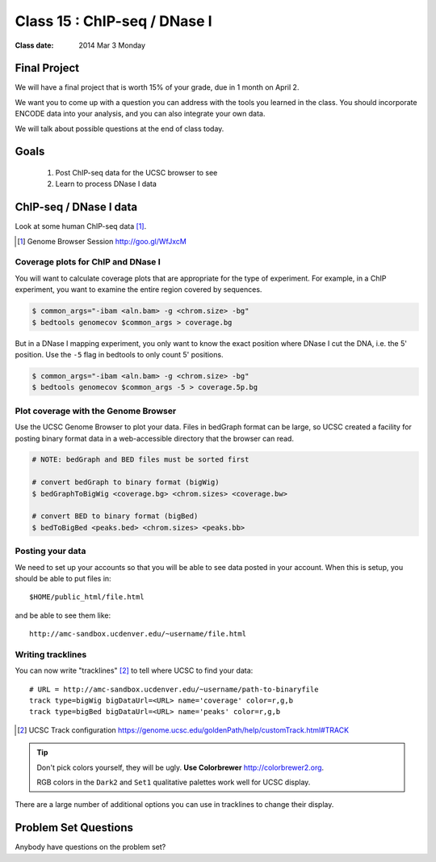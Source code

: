 
*********************************
  Class 15 : ChIP-seq / DNase I
*********************************

:Class date: 2014 Mar 3 Monday

Final Project
=============
We will have a final project that is worth 15% of your grade, due in 1
month on April 2.

We want you to come up with a question you can address with the tools you
learned in the class. You should incorporate ENCODE data into your
analysis, and you can also integrate your own data.

We will talk about possible questions at the end of class today.

Goals
=====

 #. Post ChIP-seq data for the UCSC browser to see

 #. Learn to process DNase I data

ChIP-seq / DNase I data 
=======================

Look at some human ChIP-seq data [#]_.

.. [#] Genome Browser Session http://goo.gl/WfJxcM

.. make UCSC session with DNase I data loaded

Coverage plots for ChIP and DNase I
-----------------------------------

You will want to calculate coverage plots that are appropriate for the
type of experiment. For example, in a ChIP experiment, you want to examine
the entire region covered by sequences.

.. code-block:: bash

    $ common_args="-ibam <aln.bam> -g <chrom.size> -bg"
    $ bedtools genomecov $common_args > coverage.bg

But in a DNase I mapping experiment, you only want to know the exact
position where DNase I cut the DNA, i.e. the 5' position. Use the ``-5``
flag in bedtools to only count 5' positions.

.. code-block:: bash

    $ common_args="-ibam <aln.bam> -g <chrom.size> -bg"
    $ bedtools genomecov $common_args -5 > coverage.5p.bg

Plot coverage with the Genome Browser
-------------------------------------

Use the UCSC Genome Browser to plot your data. Files in bedGraph format
can be large, so UCSC created a facility for posting binary format data in
a web-accessible directory that the browser can read.

.. code-block:: bash

    # NOTE: bedGraph and BED files must be sorted first

    # convert bedGraph to binary format (bigWig) 
    $ bedGraphToBigWig <coverage.bg> <chrom.sizes> <coverage.bw> 

    # convert BED to binary format (bigBed)
    $ bedToBigBed <peaks.bed> <chrom.sizes> <peaks.bb>

Posting your data
-----------------

We need to set up your accounts so that you will be able to see data
posted in your account. When this is setup, you should be able to put
files in::

    $HOME/public_html/file.html

and be able to see them like::

    http://amc-sandbox.ucdenver.edu/~username/file.html

Writing tracklines
------------------

You can now write "tracklines" [#]_ to tell where UCSC to find your data::

    # URL = http://amc-sandbox.ucdenver.edu/~username/path-to-binaryfile
    track type=bigWig bigDataUrl=<URL> name='coverage' color=r,g,b
    track type=bigBed bigDataUrl=<URL> name='peaks' color=r,g,b

.. [#] UCSC Track configuration
       https://genome.ucsc.edu/goldenPath/help/customTrack.html#TRACK

.. nextslide::

.. tip::

    Don't pick colors yourself, they will be ugly. **Use Colorbrewer**
    http://colorbrewer2.org.
    
    RGB colors in the ``Dark2`` and ``Set1`` qualitative palettes work
    well for UCSC display.

There are a large number of additional options you can use in tracklines
to change their display.

Problem Set Questions
=====================

Anybody have questions on the problem set?

